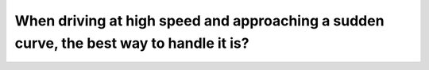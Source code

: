 .. raw:: html

   <div class="question-page">
   <div class="test-name">Canada BC Driver's License Knowledge Test Test Bank (2024)</div>

.. meta::
   :description: When driving at high speed and approaching a sudden curve, the best way to handle it is?
   :keywords: Vancouver driver's license test, BC driver's license test high speed, curves, deceleration, safe driving

.. raw:: html

   <div class="question-card">


When driving at high speed and approaching a sudden curve, the best way to handle it is?
================================================================================================================================================================================

.. raw:: html

   <hr>

.. raw:: html

   <div id="q43" class="quiz">
       <div class="option" id="q43-A" onclick="selectOption('q43', 'A', true)">
           A. Take your foot off the gas before entering the curve
       </div>
       <div class="option" id="q43-B" onclick="selectOption('q43', 'B', false)">
           B. Brake after entering the curve
       </div>
       <div class="option" id="q43-C" onclick="selectOption('q43', 'C', false)">
           C. Brake while entering the curve
       </div>
       <div class="option" id="q43-D" onclick="selectOption('q43', 'D', false)">
           D. Maintain speed and grip the steering wheel tightly
       </div>
       <p id="q43-result" class="result"></p>
   </div>

   <hr>

.. dropdown:: ►|explanation|

   Slowing down before entering a curve is the safest method. You can reduce speed gradually by lifting your foot off the gas, which helps maintain vehicle control.

.. raw:: html

   <div class="nav-buttons">
       <a href="q42.html" class="button">|prev_question|</a>
       <span class="page-indicator">43 / 200</span>
       <a href="q44.html" class="button">|next_question|</a>
   </div>
   </div>

   </div>
